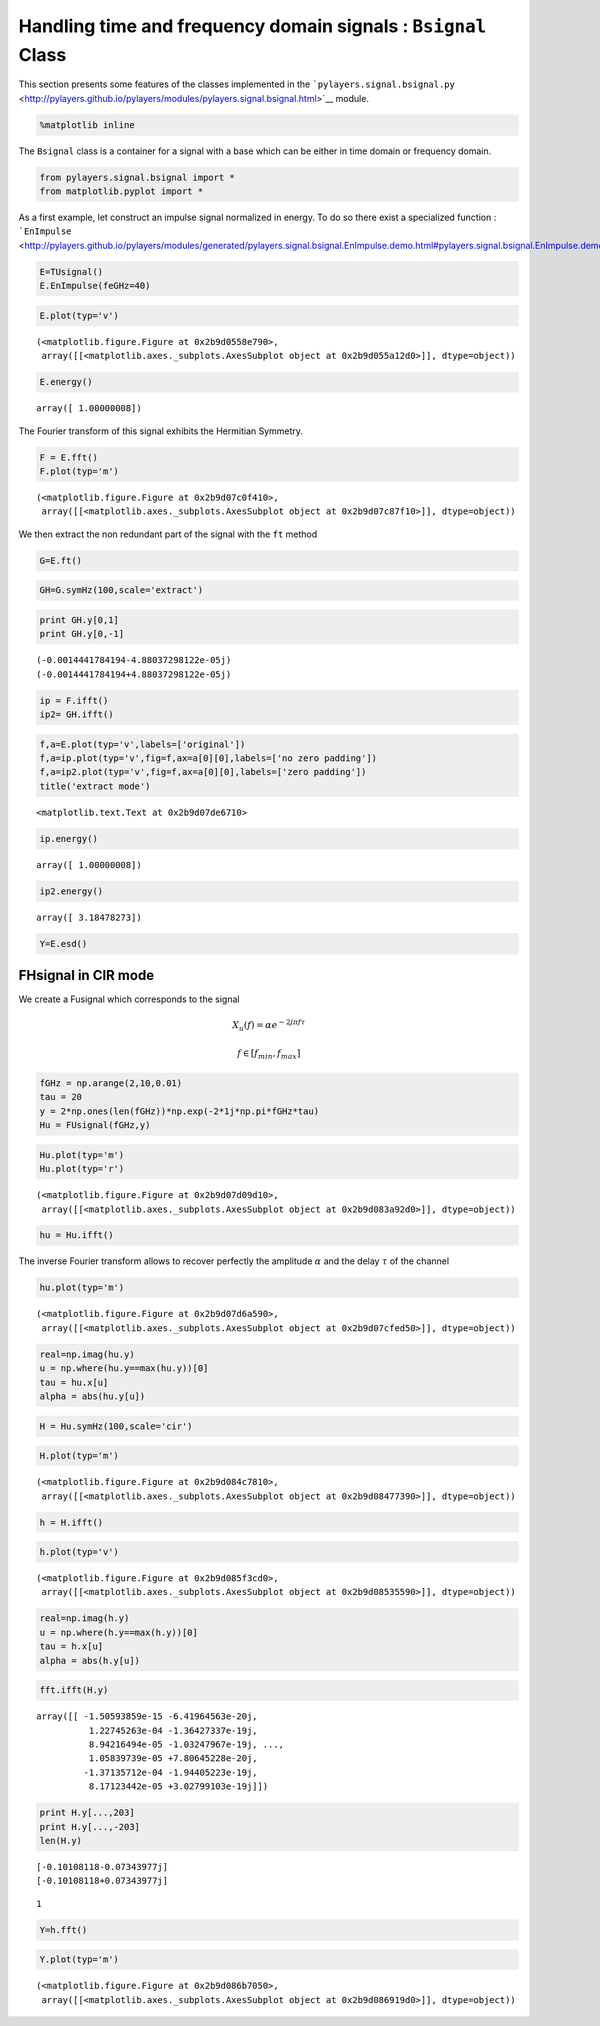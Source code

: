
Handling time and frequency domain signals : ``Bsignal`` Class
==============================================================

This section presents some features of the classes implemented in the
```pylayers.signal.bsignal.py`` <http://pylayers.github.io/pylayers/modules/pylayers.signal.bsignal.html>`__
module.

.. code:: python

    %matplotlib inline

The ``Bsignal`` class is a container for a signal with a base which can
be either in time domain or frequency domain.

.. code:: python

    from pylayers.signal.bsignal import *
    from matplotlib.pyplot import *

As a first example, let construct an impulse signal normalized in
energy. To do so there exist a specialized function :
```EnImpulse`` <http://pylayers.github.io/pylayers/modules/generated/pylayers.signal.bsignal.EnImpulse.demo.html#pylayers.signal.bsignal.EnImpulse.demo>`__

.. code:: python

    E=TUsignal()
    E.EnImpulse(feGHz=40)

.. code:: python

    E.plot(typ='v')




.. parsed-literal::

    (<matplotlib.figure.Figure at 0x2b9d0558e790>,
     array([[<matplotlib.axes._subplots.AxesSubplot object at 0x2b9d055a12d0>]], dtype=object))




.. image:: Bsignal_files/Bsignal_7_1.png


.. code:: python

    E.energy()




.. parsed-literal::

    array([ 1.00000008])



The Fourier transform of this signal exhibits the Hermitian Symmetry.

.. code:: python

    F = E.fft()
    F.plot(typ='m')




.. parsed-literal::

    (<matplotlib.figure.Figure at 0x2b9d07c0f410>,
     array([[<matplotlib.axes._subplots.AxesSubplot object at 0x2b9d07c87f10>]], dtype=object))




.. image:: Bsignal_files/Bsignal_10_1.png


We then extract the non redundant part of the signal with the ``ft``
method

.. code:: python

    G=E.ft()

.. code:: python

    GH=G.symHz(100,scale='extract')

.. code:: python

    print GH.y[0,1]
    print GH.y[0,-1]


.. parsed-literal::

    (-0.0014441784194-4.88037298122e-05j)
    (-0.0014441784194+4.88037298122e-05j)


.. code:: python

    ip = F.ifft()
    ip2= GH.ifft()

.. code:: python

    f,a=E.plot(typ='v',labels=['original'])
    f,a=ip.plot(typ='v',fig=f,ax=a[0][0],labels=['no zero padding'])
    f,a=ip2.plot(typ='v',fig=f,ax=a[0][0],labels=['zero padding'])
    title('extract mode')




.. parsed-literal::

    <matplotlib.text.Text at 0x2b9d07de6710>




.. image:: Bsignal_files/Bsignal_16_1.png


.. code:: python

    ip.energy()




.. parsed-literal::

    array([ 1.00000008])



.. code:: python

    ip2.energy()




.. parsed-literal::

    array([ 3.18478273])



.. code:: python

    Y=E.esd()

FHsignal in CIR mode
--------------------

We create a Fusignal which corresponds to the signal

.. math:: X_u(f) = \alpha e^{-2j\pi f \tau}

.. math:: f\in [f_{min},f_{max}]

.. code:: python

    fGHz = np.arange(2,10,0.01)
    tau = 20
    y = 2*np.ones(len(fGHz))*np.exp(-2*1j*np.pi*fGHz*tau)
    Hu = FUsignal(fGHz,y)

.. code:: python

    Hu.plot(typ='m')
    Hu.plot(typ='r')




.. parsed-literal::

    (<matplotlib.figure.Figure at 0x2b9d07d09d10>,
     array([[<matplotlib.axes._subplots.AxesSubplot object at 0x2b9d083a92d0>]], dtype=object))




.. image:: Bsignal_files/Bsignal_25_1.png



.. image:: Bsignal_files/Bsignal_25_2.png


.. code:: python

    hu = Hu.ifft()

The inverse Fourier transform allows to recover perfectly the amplitude
:math:`\alpha` and the delay :math:`\tau` of the channel

.. code:: python

    hu.plot(typ='m')




.. parsed-literal::

    (<matplotlib.figure.Figure at 0x2b9d07d6a590>,
     array([[<matplotlib.axes._subplots.AxesSubplot object at 0x2b9d07cfed50>]], dtype=object))




.. image:: Bsignal_files/Bsignal_28_1.png


.. code:: python

    real=np.imag(hu.y)
    u = np.where(hu.y==max(hu.y))[0]
    tau = hu.x[u]
    alpha = abs(hu.y[u])

.. code:: python

    H = Hu.symHz(100,scale='cir')

.. code:: python

    H.plot(typ='m')




.. parsed-literal::

    (<matplotlib.figure.Figure at 0x2b9d084c7810>,
     array([[<matplotlib.axes._subplots.AxesSubplot object at 0x2b9d08477390>]], dtype=object))




.. image:: Bsignal_files/Bsignal_31_1.png


.. code:: python

    h = H.ifft()

.. code:: python

    h.plot(typ='v')




.. parsed-literal::

    (<matplotlib.figure.Figure at 0x2b9d085f3cd0>,
     array([[<matplotlib.axes._subplots.AxesSubplot object at 0x2b9d08535590>]], dtype=object))




.. image:: Bsignal_files/Bsignal_33_1.png


.. code:: python

    real=np.imag(h.y)
    u = np.where(h.y==max(h.y))[0]
    tau = h.x[u]
    alpha = abs(h.y[u])

.. code:: python

    fft.ifft(H.y)




.. parsed-literal::

    array([[ -1.50593859e-15 -6.41964563e-20j,
              1.22745263e-04 -1.36427337e-19j,
              8.94216494e-05 -1.03247967e-19j, ...,
              1.05839739e-05 +7.80645228e-20j,
             -1.37135712e-04 -1.94405223e-19j,
              8.17123442e-05 +3.02799103e-19j]])



.. code:: python

    print H.y[...,203]
    print H.y[...,-203]
    len(H.y)


.. parsed-literal::

    [-0.10108118-0.07343977j]
    [-0.10108118+0.07343977j]




.. parsed-literal::

    1



.. code:: python

    Y=h.fft()

.. code:: python

    Y.plot(typ='m')




.. parsed-literal::

    (<matplotlib.figure.Figure at 0x2b9d086b7050>,
     array([[<matplotlib.axes._subplots.AxesSubplot object at 0x2b9d086919d0>]], dtype=object))




.. image:: Bsignal_files/Bsignal_38_1.png

